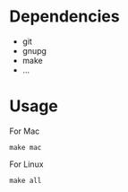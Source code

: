 [[https://github.com/keke-cute/config][https://img.shields.io/github/license/keke-cute/config.svg]]
* Dependencies
  - git
  - gnupg
  - make
  - ...
* Usage
For Mac
#+begin_src shell
  make mac
#+end_src
For Linux
#+begin_src shell
  make all
#+end_src
